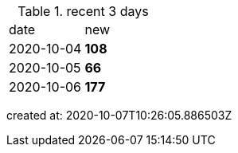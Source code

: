 
.recent 3 days
|===

|date|new


^|2020-10-04
>s|108


^|2020-10-05
>s|66


^|2020-10-06
>s|177


|===

created at: 2020-10-07T10:26:05.886503Z
